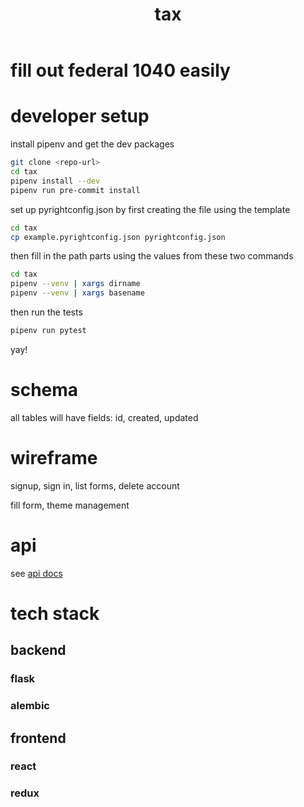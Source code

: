 #+title: tax

* fill out federal 1040 easily

* developer setup

install pipenv and get the dev packages
#+begin_src bash
  git clone <repo-url>
  cd tax
  pipenv install --dev
  pipenv run pre-commit install
#+end_src

set up pyrightconfig.json by first creating the file using the template

#+begin_src bash
  cd tax
  cp example.pyrightconfig.json pyrightconfig.json
#+end_src

then fill in the path parts using the values from these two commands

#+begin_src bash
  cd tax
  pipenv --venv | xargs dirname
  pipenv --venv | xargs basename
#+end_src

then run the tests

#+begin_src bash
  pipenv run pytest
#+end_src

yay!

* schema

  all tables will have fields: id, created, updated

  [[./schema.svg]]

* wireframe

signup, sign in, list forms, delete account
  [[./wireframe-0.jpg]]

fill form, theme management
  [[./wireframe-1.jpg]]

* api
  see [[file:api.org][api docs]]
* tech stack
** backend
*** flask
*** alembic
** frontend
*** react
*** redux
